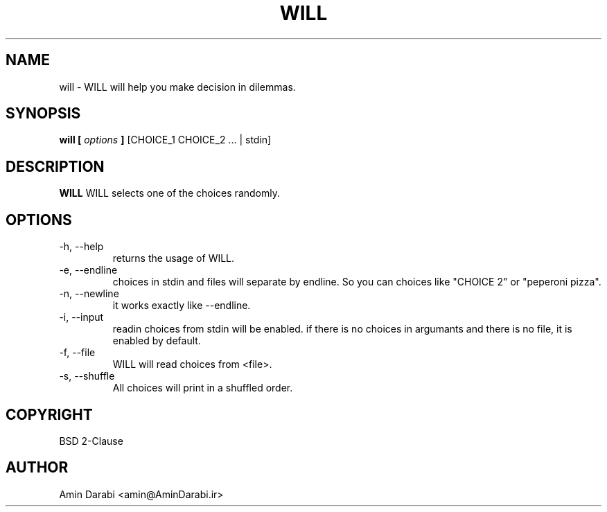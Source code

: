 .\" Man file for WILL(6)
.\" (c) Amin Darabi, 2022
.\"
.TH WILL 1 "30 JUN 2022" v0.1
.SH NAME
will \- WILL will help you make decision in dilemmas.
.SH SYNOPSIS
.B will [
.I options
.B ]
[CHOICE_1 CHOICE_2 ... | stdin]
.SH DESCRIPTION
.B WILL
WILL selects one of the choices randomly.
.SH OPTIONS
.IP -h,\ --help
returns the usage of WILL.
.IP -e,\ --endline
choices in stdin and files will separate by endline. So you can choices like "CHOICE 2" or "peperoni pizza".
.IP -n,\ --newline
it works exactly like --endline.
.IP -i,\ --input
readin choices from stdin will be enabled. if there is no choices in argumants and there is no file, it is enabled by default.
.IP -f,\ --file <file>
WILL will read choices from <file>.
.IP -s,\ --shuffle
All choices will print in a shuffled order.
.SH COPYRIGHT
BSD 2-Clause
.SH AUTHOR
Amin Darabi <amin@AminDarabi.ir>